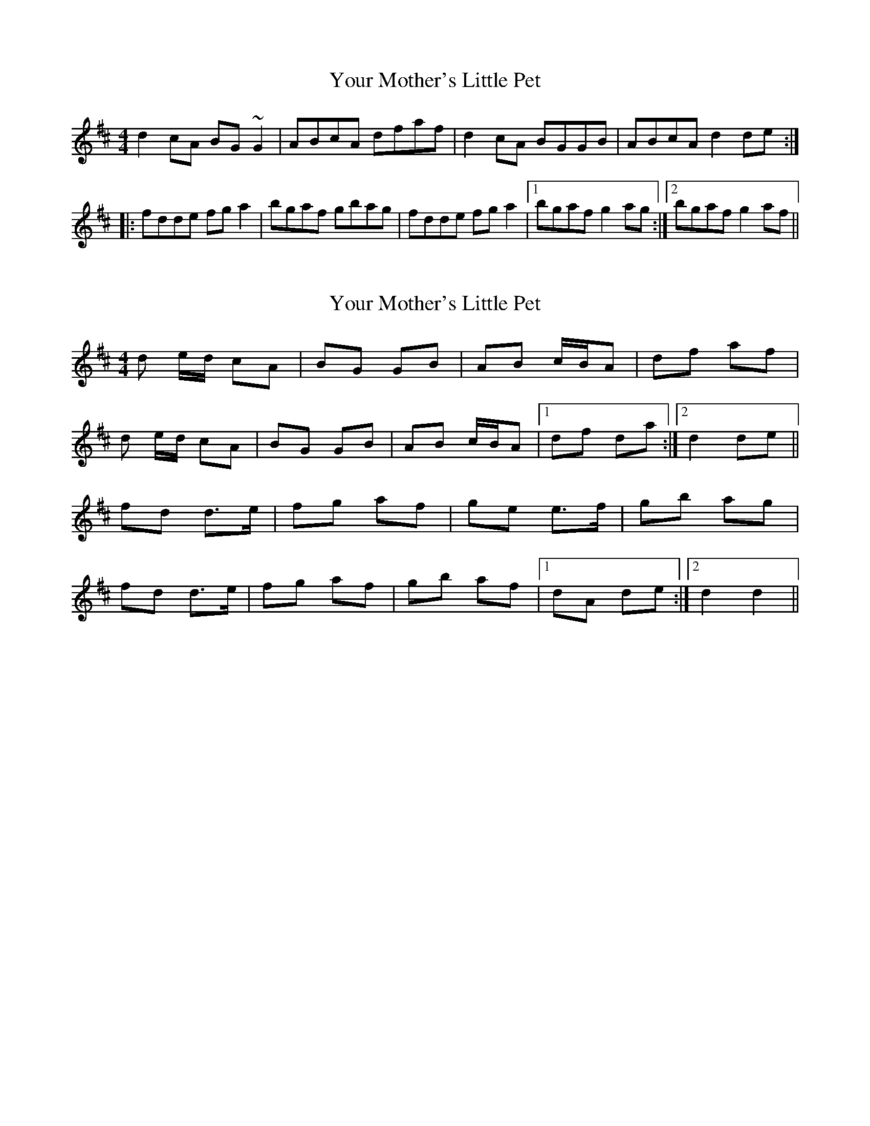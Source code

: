 X: 1
T: Your Mother's Little Pet
Z: Dr. Dow
S: https://thesession.org/tunes/1571#setting1571
R: reel
M: 4/4
L: 1/8
K: Dmaj
d2cA BG~G2|ABcA dfaf|d2cA BGGB|ABcA d2de:|
|:fdde fga2|bgaf gbag|fdde fga2|1 bgaf g2ag:|2 bgaf g2af||
X: 2
T: Your Mother's Little Pet
Z: Ptarmigan
S: https://thesession.org/tunes/1571#setting14981
R: reel
M: 4/4
L: 1/8
K: Dmaj
d e/d/ cA|BG GB|AB c/B/A|df af|d e/d/ cA|BG GB|AB c/B/A|1 df da:|2 d2 de||fd d>e|fg af|ge e>f|gb ag|fd d>e|fg af|gb af|1 dA de:|2 d2 d2||
X: 3
T: Your Mother's Little Pet
Z: brotherstorm
S: https://thesession.org/tunes/1571#setting14982
R: reel
M: 4/4
L: 1/8
K: Dmaj
A2GE FDDF|E(G ~G2) E(G ~G2)|A2GE FEDF|EF (3GFE A2AG|AFGE FDDF|E(G ~G2) E(G ~G2)|A2GE FEDF|EF (3GFE A2AG|AFGA F2 z D|E(G ~G2) E(G ~G2)|A2GE FEDF|EF (3GFE A2AG|AFGE (3FGA ED|E(G ~G2) E(G ~G2)|A2GE FEDF|EF (3GFE A2 (3cBA||c2 z A (3Bcd eg|fdef dcAG|EAAG (3Bcd eg| ffe.f d2 z2||c2 z A (3Bcd eg|faef dc (3BAG|EAAG (3Bcd eg| (3fed ef d2 z2|AFGE FAED|E(G ~G2 G) (3FED (A|A2) (3GFE FAED|EF (3GFE A2AG|A2FA (3FED EF|E(G ~G2) E(G ~G2)|A2GE FEDF|EF (3GFE A2 (3cBA||z c2 A (3Bcd eg|ffef dcAG|EAAG (3Bcd eg| (3fed ef d2 z2||c2 z A (3Bcd eg|fdef dcAG|E2 AE (3Bcd eg| (3fed ef d2 z2|a2 (3gfe faed|e(g ~g2) e(g ~g2)|agge faed|ef (3gfe (a4|a)bga fa (3fed|e(g ~g2 g) (3fed (a|a2) (3gfe fdfd|ef (3gfe a2 ed||c2 z A (3Bcd eg|(3fed ef dcAG|EAAG (3Bcd eg| (3fed ef d2 z2||z c2 z A (3Bcd eg|ffef dcAG|E2 AE (3Bcd eg| (3fed ef d2 z2||
